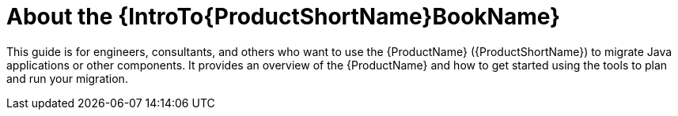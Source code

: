 // Module included in the following assemblies:
//
// * docs/getting-started-guide/master.adoc

:_content-type: CONCEPT
[id="about-the-intro-to-mta-guide_{context}"]
= About the {IntroTo{ProductShortName}BookName}

This guide is for engineers, consultants, and others who want to use the {ProductName} ({ProductShortName}) to migrate Java applications or other components. It provides an overview of the {ProductName} and how to get started using the tools to plan and run your migration.
